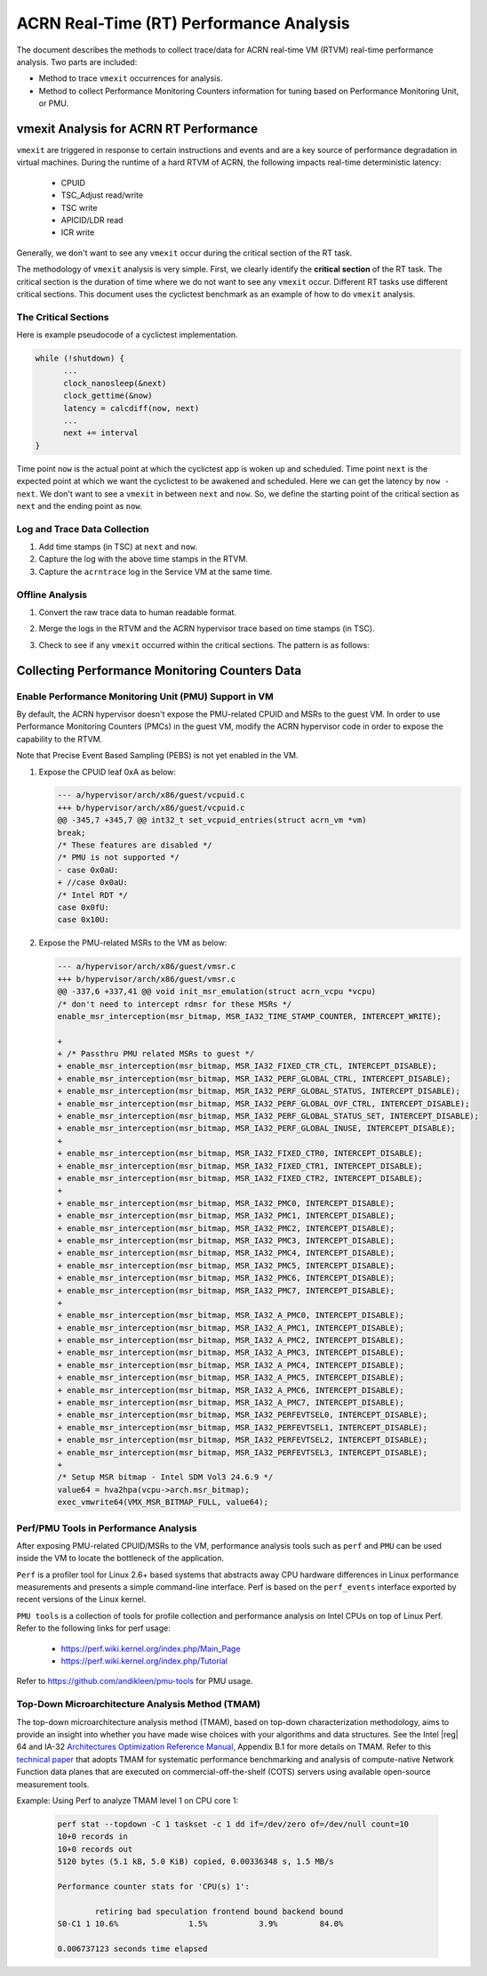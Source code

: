 .. _rt_performance_tuning:

ACRN Real-Time (RT) Performance Analysis
########################################

The document describes the methods to collect trace/data for ACRN real-time VM (RTVM)
real-time performance analysis. Two parts are included:

- Method to trace ``vmexit`` occurrences for analysis.
- Method to collect Performance Monitoring Counters information for tuning based on Performance Monitoring Unit, or PMU.

vmexit Analysis for ACRN RT Performance
***************************************

``vmexit`` are triggered in response to certain instructions and events and are
a key source of performance degradation in virtual machines. During the runtime
of a hard RTVM of ACRN, the following impacts real-time deterministic latency:

  - CPUID
  - TSC_Adjust read/write
  - TSC write
  - APICID/LDR read
  - ICR write

Generally, we don't want to see any ``vmexit`` occur during the critical section of the RT task.

The methodology of ``vmexit`` analysis is very simple. First, we clearly
identify the **critical section** of the RT task. The critical section is
the duration of time where we do not want to see any ``vmexit`` occur.
Different RT tasks use different critical sections. This document uses
the cyclictest benchmark as an example of how to do ``vmexit`` analysis.

The Critical Sections
=====================

Here is example pseudocode of a cyclictest implementation.

.. code-block:: none

   while (!shutdown) {
         ...
         clock_nanosleep(&next)
         clock_gettime(&now)
         latency = calcdiff(now, next)
         ...
         next += interval
   }

Time point ``now`` is the actual point at which the cyclictest app is woken up
and scheduled. Time point ``next`` is the expected point at which we want
the cyclictest to be awakened and scheduled. Here we can get the latency by
``now - next``. We don't want to see a ``vmexit`` in between ``next`` and ``now``.
So, we define the starting point of the critical section as ``next`` and
the ending point as ``now``.

Log and Trace Data Collection
=============================

#. Add time stamps (in TSC) at ``next`` and ``now``.
#. Capture the log with the above time stamps in the RTVM.
#. Capture the ``acrntrace`` log in the Service VM at the same time.

Offline Analysis
================

#. Convert the raw trace data to human readable format.
#. Merge the logs in the RTVM and the ACRN hypervisor trace based on time stamps (in TSC).
#. Check to see if any ``vmexit`` occurred within the critical sections. The pattern is as follows:

   .. figure:: images/vm_exits_log.png
      :align: center
      :name: vm_exits_log

Collecting Performance Monitoring Counters Data
***********************************************

Enable Performance Monitoring Unit (PMU) Support in VM
======================================================

By default, the ACRN hypervisor doesn't expose the PMU-related CPUID and
MSRs to the guest VM. In order to use Performance Monitoring Counters (PMCs)
in the guest VM, modify the ACRN hypervisor code in order to expose the
capability to the RTVM.

Note that Precise Event Based Sampling (PEBS) is not yet enabled in the VM.

#. Expose the CPUID leaf 0xA as below:

   .. code-block:: none

      --- a/hypervisor/arch/x86/guest/vcpuid.c
      +++ b/hypervisor/arch/x86/guest/vcpuid.c
      @@ -345,7 +345,7 @@ int32_t set_vcpuid_entries(struct acrn_vm *vm)
      break;
      /* These features are disabled */
      /* PMU is not supported */
      - case 0x0aU:
      + //case 0x0aU:
      /* Intel RDT */
      case 0x0fU:
      case 0x10U:

#. Expose the PMU-related MSRs to the VM as below:

   .. code-block:: none

      --- a/hypervisor/arch/x86/guest/vmsr.c
      +++ b/hypervisor/arch/x86/guest/vmsr.c
      @@ -337,6 +337,41 @@ void init_msr_emulation(struct acrn_vcpu *vcpu)
      /* don't need to intercept rdmsr for these MSRs */
      enable_msr_interception(msr_bitmap, MSR_IA32_TIME_STAMP_COUNTER, INTERCEPT_WRITE);

      +
      + /* Passthru PMU related MSRs to guest */
      + enable_msr_interception(msr_bitmap, MSR_IA32_FIXED_CTR_CTL, INTERCEPT_DISABLE);
      + enable_msr_interception(msr_bitmap, MSR_IA32_PERF_GLOBAL_CTRL, INTERCEPT_DISABLE);
      + enable_msr_interception(msr_bitmap, MSR_IA32_PERF_GLOBAL_STATUS, INTERCEPT_DISABLE);
      + enable_msr_interception(msr_bitmap, MSR_IA32_PERF_GLOBAL_OVF_CTRL, INTERCEPT_DISABLE);
      + enable_msr_interception(msr_bitmap, MSR_IA32_PERF_GLOBAL_STATUS_SET, INTERCEPT_DISABLE);
      + enable_msr_interception(msr_bitmap, MSR_IA32_PERF_GLOBAL_INUSE, INTERCEPT_DISABLE);
      +
      + enable_msr_interception(msr_bitmap, MSR_IA32_FIXED_CTR0, INTERCEPT_DISABLE);
      + enable_msr_interception(msr_bitmap, MSR_IA32_FIXED_CTR1, INTERCEPT_DISABLE);
      + enable_msr_interception(msr_bitmap, MSR_IA32_FIXED_CTR2, INTERCEPT_DISABLE);
      +
      + enable_msr_interception(msr_bitmap, MSR_IA32_PMC0, INTERCEPT_DISABLE);
      + enable_msr_interception(msr_bitmap, MSR_IA32_PMC1, INTERCEPT_DISABLE);
      + enable_msr_interception(msr_bitmap, MSR_IA32_PMC2, INTERCEPT_DISABLE);
      + enable_msr_interception(msr_bitmap, MSR_IA32_PMC3, INTERCEPT_DISABLE);
      + enable_msr_interception(msr_bitmap, MSR_IA32_PMC4, INTERCEPT_DISABLE);
      + enable_msr_interception(msr_bitmap, MSR_IA32_PMC5, INTERCEPT_DISABLE);
      + enable_msr_interception(msr_bitmap, MSR_IA32_PMC6, INTERCEPT_DISABLE);
      + enable_msr_interception(msr_bitmap, MSR_IA32_PMC7, INTERCEPT_DISABLE);
      +
      + enable_msr_interception(msr_bitmap, MSR_IA32_A_PMC0, INTERCEPT_DISABLE);
      + enable_msr_interception(msr_bitmap, MSR_IA32_A_PMC1, INTERCEPT_DISABLE);
      + enable_msr_interception(msr_bitmap, MSR_IA32_A_PMC2, INTERCEPT_DISABLE);
      + enable_msr_interception(msr_bitmap, MSR_IA32_A_PMC3, INTERCEPT_DISABLE);
      + enable_msr_interception(msr_bitmap, MSR_IA32_A_PMC4, INTERCEPT_DISABLE);
      + enable_msr_interception(msr_bitmap, MSR_IA32_A_PMC5, INTERCEPT_DISABLE);
      + enable_msr_interception(msr_bitmap, MSR_IA32_A_PMC6, INTERCEPT_DISABLE);
      + enable_msr_interception(msr_bitmap, MSR_IA32_A_PMC7, INTERCEPT_DISABLE);
      + enable_msr_interception(msr_bitmap, MSR_IA32_PERFEVTSEL0, INTERCEPT_DISABLE);
      + enable_msr_interception(msr_bitmap, MSR_IA32_PERFEVTSEL1, INTERCEPT_DISABLE);
      + enable_msr_interception(msr_bitmap, MSR_IA32_PERFEVTSEL2, INTERCEPT_DISABLE);
      + enable_msr_interception(msr_bitmap, MSR_IA32_PERFEVTSEL3, INTERCEPT_DISABLE);
      +
      /* Setup MSR bitmap - Intel SDM Vol3 24.6.9 */
      value64 = hva2hpa(vcpu->arch.msr_bitmap);
      exec_vmwrite64(VMX_MSR_BITMAP_FULL, value64);

Perf/PMU Tools in Performance Analysis
======================================

After exposing PMU-related CPUID/MSRs to the VM, performance analysis tools
such as ``perf`` and ``PMU`` can be used inside the VM to locate
the bottleneck of the application.

``Perf`` is a profiler tool for Linux 2.6+ based systems that abstracts away
CPU hardware differences in Linux performance measurements and presents a
simple command-line interface. Perf is based on the ``perf_events`` interface
exported by recent versions of the Linux kernel.

``PMU tools`` is a collection of tools for profile collection and
performance analysis on Intel CPUs on top of Linux Perf. Refer to the
following links for perf usage:

  - https://perf.wiki.kernel.org/index.php/Main_Page
  - https://perf.wiki.kernel.org/index.php/Tutorial

Refer to https://github.com/andikleen/pmu-tools for PMU usage.

Top-Down Microarchitecture Analysis Method (TMAM)
==================================================

The top-down microarchitecture analysis method (TMAM), based on top-down
characterization methodology, aims to provide an insight into whether you
have made wise choices with your algorithms and data structures. See the
Intel |reg| 64 and IA-32 `Architectures Optimization Reference Manual
<http://www.intel.com/content/dam/www/public/us/en/documents/manuals/64-ia-32-architectures-optimization-manual.pdf>`_,
Appendix B.1 for more details on TMAM. Refer to this `technical paper
<https://fd.io/docs/whitepapers/performance_analysis_sw_data_planes_dec21_2017.pdf>`_
that adopts TMAM for systematic performance benchmarking and analysis
of compute-native Network Function data planes that are executed on
commercial-off-the-shelf (COTS) servers using available open-source
measurement tools.

Example: Using Perf to analyze TMAM level 1 on CPU core 1:

   .. code-block:: console

      perf stat --topdown -C 1 taskset -c 1 dd if=/dev/zero of=/dev/null count=10
      10+0 records in
      10+0 records out
      5120 bytes (5.1 kB, 5.0 KiB) copied, 0.00336348 s, 1.5 MB/s

      Performance counter stats for 'CPU(s) 1':

              retiring bad speculation frontend bound backend bound
      S0-C1 1 10.6%               1.5%           3.9%         84.0%

      0.006737123 seconds time elapsed
